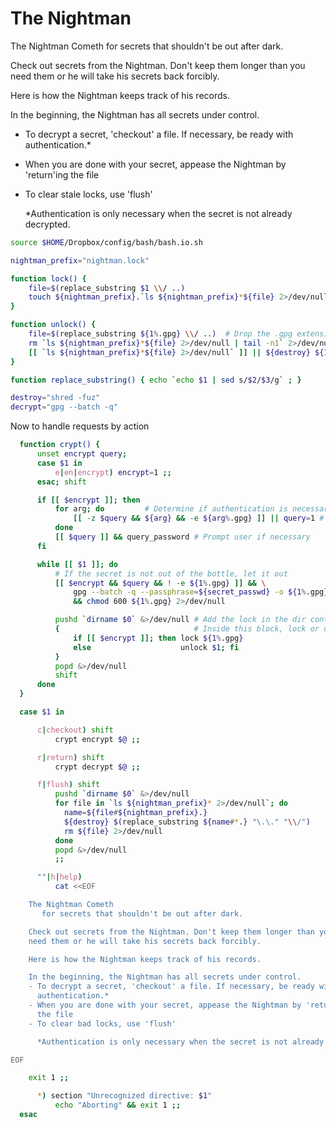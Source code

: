 
* The Nightman

The Nightman Cometh
   for secrets that shouldn't be out after dark.

Check out secrets from the Nightman. Don't keep them longer than you
need them or he will take his secrets back forcibly.

Here is how the Nightman keeps track of his records.

In the beginning, the Nightman has all secrets under control.
- To decrypt a secret, 'checkout' a file. If necessary, be ready with
  authentication.*
- When you are done with your secret, appease the Nightman by 'return'ing
  the file
- To clear stale locks, use 'flush'

  *Authentication is only necessary when the secret is not already decrypted.

#+NAME: includes
#+BEGIN_SRC sh :tangle nightman
  source $HOME/Dropbox/config/bash/bash.io.sh
#+END_SRC

#+NAME: variables
#+BEGIN_SRC sh :tangle nightman
  nightman_prefix="nightman.lock"
#+END_SRC

#+NAME: commands
#+BEGIN_SRC sh :tangle nightman
  function lock() {
      file=$(replace_substring $1 \\/ ..)
      touch ${nightman_prefix}.`ls ${nightman_prefix}*${file} 2>/dev/null | wc -l`.${file}
  }

  function unlock() {
      file=$(replace_substring ${1%.gpg} \\/ ..)  # Drop the .gpg extension, if present
      rm `ls ${nightman_prefix}*${file} 2>/dev/null | tail -n1` 2>/dev/null
      [[ `ls ${nightman_prefix}*${file} 2>/dev/null` ]] || ${destroy} ${1%.gpg} 2>/dev/null
  }

  function replace_substring() { echo `echo $1 | sed s/$2/$3/g` ; }

  destroy="shred -fuz"
  decrypt="gpg --batch -q"
#+END_SRC

Now to handle requests by action

#+BEGIN_SRC sh :tangle nightman
    function crypt() {
        unset encrypt query;
        case $1 in
            e|en|encrypt) encrypt=1 ;;
        esac; shift

        if [[ $encrypt ]]; then
            for arg; do         # Determine if authentication is necessary
                [[ -z $query && ${arg} && -e ${arg%.gpg} ]] || query=1 # Does each file exist?
            done
            [[ $query ]] && query_password # Prompt user if necessary
        fi

        while [[ $1 ]]; do
            # If the secret is not out of the bottle, let it out
            [[ $encrypt && $query && ! -e ${1%.gpg} ]] && \
                gpg --batch -q --passphrase=${secret_passwd} -o ${1%.gpg} --decrypt ${1} \
                && chmod 600 ${1%.gpg} 2>/dev/null

            pushd `dirname $0` &>/dev/null # Add the lock in the dir containing this script
            {                              # Inside this block, lock or unlock the file
                if [[ $encrypt ]]; then lock ${1%.gpg}
                else                    unlock $1; fi
            }
            popd &>/dev/null
            shift
        done
    }

    case $1 in

        c|checkout) shift
            crypt encrypt $@ ;;

        r|return) shift
            crypt decrypt $@ ;;

        f|flush) shift
            pushd `dirname $0` &>/dev/null
            for file in `ls ${nightman_prefix}* 2>/dev/null`; do
              name=${file#${nightman_prefix}.}
              ${destroy} $(replace_substring ${name#*.} "\.\." "\\/")
              rm ${file} 2>/dev/null
            done
            popd &>/dev/null
            ;;

        ""|h|help)
            cat <<EOF

      The Nightman Cometh
         for secrets that shouldn't be out after dark.

      Check out secrets from the Nightman. Don't keep them longer than you
      need them or he will take his secrets back forcibly.

      Here is how the Nightman keeps track of his records.

      In the beginning, the Nightman has all secrets under control.
      - To decrypt a secret, 'checkout' a file. If necessary, be ready with
        authentication.*
      - When you are done with your secret, appease the Nightman by 'return'ing
        the file
      - To clear bad locks, use 'flush'

        ,*Authentication is only necessary when the secret is not already decrypted.

  EOF

      exit 1 ;;

        ,*) section "Unrecognized directive: $1"
            echo "Aborting" && exit 1 ;;
    esac
#+END_SRC
